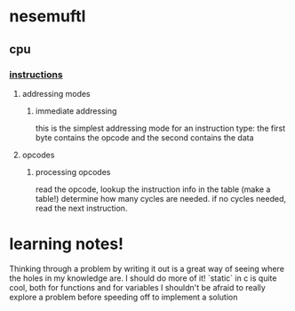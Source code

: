 * nesemuftl 
** cpu
*** [[https://www.nesdev.org/wiki/Instruction_reference][instructions]] 
**** addressing modes
***** immediate addressing
this is the simplest addressing mode for an instruction type:
the first byte contains the opcode and the second contains the data
**** opcodes
***** processing opcodes
read the opcode,
lookup the instruction info in the table (make a table!)
determine how many cycles are needed.
if no cycles needed, read the next instruction.

* learning notes!
Thinking through a problem by writing it out is a great way of seeing where the holes in my knowledge are. I should do more of it!
`static` in c is quite cool, both for functions and for variables 
I shouldn't be afraid to really explore a problem before speeding off to implement a solution
